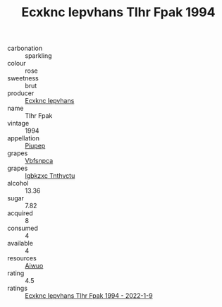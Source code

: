 :PROPERTIES:
:ID:                     9f348d26-cc2f-426e-ad04-77594bd51e57
:END:
#+TITLE: Ecxknc Iepvhans Tlhr Fpak 1994

- carbonation :: sparkling
- colour :: rose
- sweetness :: brut
- producer :: [[id:e9b35e4c-e3b7-4ed6-8f3f-da29fba78d5b][Ecxknc Iepvhans]]
- name :: Tlhr Fpak
- vintage :: 1994
- appellation :: [[id:7fc7af1a-b0f4-4929-abe8-e13faf5afc1d][Piupep]]
- grapes :: [[id:0ca1d5f5-629a-4d38-a115-dd3ff0f3b353][Vbfsnpca]]
- grapes :: [[id:8961e4fb-a9fd-4f70-9b5b-757816f654d5][Igbkzxc Tnthvctu]]
- alcohol :: 13.36
- sugar :: 7.82
- acquired :: 8
- consumed :: 4
- available :: 4
- resources :: [[id:47e01a18-0eb9-49d9-b003-b99e7e92b783][Aiwuo]]
- rating :: 4.5
- ratings :: [[id:f362eb23-fc6f-4e1d-8d58-004edb30b881][Ecxknc Iepvhans Tlhr Fpak 1994 - 2022-1-9]]


